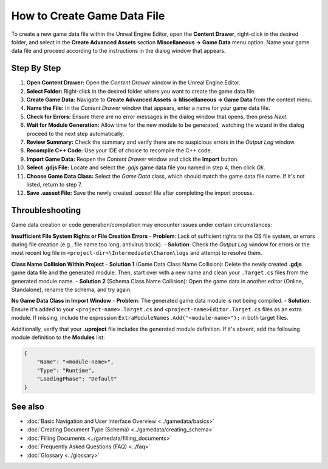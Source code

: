 How to Create Game Data File
==============================

To create a new game data file within the Unreal Engine Editor, open the **Content Drawer**, right-click in the desired folder, and select in the **Create Advanced Assets** section **Miscellaneous → Game Data** menu option. 
Name your game data file and proceed according to the instructions in the dialog window that appears.  

Step By Step
------------

1. **Open Content Drawer:** Open the *Content Drawer* window in the Unreal Engine Editor.
2. **Select Folder:** Right-click in the desired folder where you want to create the game data file.
3. **Create Game Data:** Navigate to **Create Advanced Assets → Miscellaneous → Game Data** from the context menu.
4. **Name the File:** In the *Content Drawer* window that appears, enter a name for your game data file.
5. **Check for Errors:** Ensure there are no error messages in the dialog window that opens, then press *Next*.
6. **Wait for Module Generation:** Allow time for the new module to be generated, watching the wizard in the dialog proceed to the next step automatically.
7. **Review Summary:** Check the summary and verify there are no suspicious errors in the *Output Log* window.
8. **Recompile C++ Code:** Use your IDE of choice to recompile the C++ code.
9. **Import Game Data:** Reopen the *Content Drawer* window and click the **Import** button.
10. **Select .gdjs File:** Locate and select the *.gdjs* game data file you named in step 4, then click *Ok*.
11. **Choose Game Data Class:** Select the *Game Data* class, which should match the game data file name. If it's not listed, return to step 7.
12. **Save .uasset File:** Save the newly created *.uasset* file after completing the import process.

Throubleshooting
----------------
Game data creation or code generation/compilation may encounter issues under certain circumstances:  

**Insufficient File System Rights or File Creation Errors**
- **Problem**: Lack of sufficient rights to the OS file system, or errors during file creation (e.g., file name too long, antivirus block).
- **Solution**: Check the *Output Log* window for errors or the most recent log file in ``<project-dir>\Intermediate\Charon\logs`` and attempt to resolve them.

**Class Name Collision Within Project**
- **Solution 1** (Game Data Class Name Collision): Delete the newly created **.gdjs** game data file and the generated module. Then, start over with a new name and clean your ``.Target.cs`` files from the generated module name.
- **Solution 2** (Schema Class Name Collision): Open the game data in another editor (Online, Standalone), rename the schema, and try again.

**No Game Data Class in Import Window**
- **Problem**: The generated game data module is not being compiled.
- **Solution**: Ensure it's added to your ``<project-name>.Target.cs`` and ``<project-name>Editor.Target.cs`` files as an extra module. 
If missing, include the expression ``ExtraModuleNames.Add("<module-name>");`` in both target files.  
  
Additionally, verify that your **.uproject** file includes the generated module definition. If it's absent, add the following module definition to the **Modules** list:

.. code-block:: json

    {
        "Name": "<module-name>",
        "Type": "Runtime",
        "LoadingPhase": "Default"
    }

See also
--------

- :doc:`Basic Navigation and User Interface Overview <../gamedata/basics>`
- :doc:`Creating Document Type (Schema) <../gamedata/creating_schema>`
- :doc:`Filling Documents <../gamedata/filling_documents>`
- :doc:`Frequently Asked Questions (FAQ) <../faq>`
- :doc:`Glossary <../glossary>`
